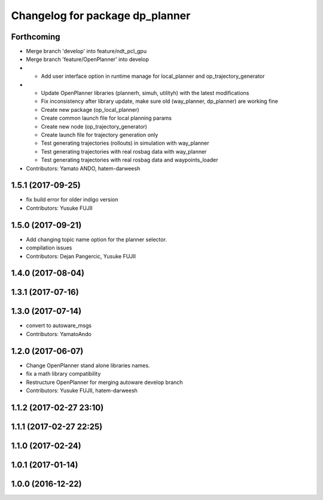 ^^^^^^^^^^^^^^^^^^^^^^^^^^^^^^^^
Changelog for package dp_planner
^^^^^^^^^^^^^^^^^^^^^^^^^^^^^^^^

Forthcoming
-----------
* Merge branch 'develop' into feature/ndt_pcl_gpu
* Merge branch 'feature/OpenPlanner' into develop
* - Add user interface option in runtime manage for local_planner and op_trajectory_generator
* - Update OpenPlanner libraries (plannerh, simuh, utilityh) with the latest modifications
  - Fix inconsistency after library update, make sure old (way_planner, dp_planner) are working fine
  - Create new package (op_local_planner)
  - Create common launch file for local planning params
  - Create new node (op_trajectory_generator)
  - Create launch file for trajectory generation only
  - Test generating trajectories (rollouts) in simulation with way_planner
  - Test generating trajectories with real rosbag data with way_planner
  - Test generating trajectories with real rosbag data and waypoints_loader
* Contributors: Yamato ANDO, hatem-darweesh

1.5.1 (2017-09-25)
------------------
* fix build error for older indigo version
* Contributors: Yusuke FUJII

1.5.0 (2017-09-21)
------------------
* Add changing topic name option for the planner selector.
* compilation issues
* Contributors: Dejan Pangercic, Yusuke FUJII

1.4.0 (2017-08-04)
------------------

1.3.1 (2017-07-16)
------------------

1.3.0 (2017-07-14)
------------------
* convert to autoware_msgs
* Contributors: YamatoAndo

1.2.0 (2017-06-07)
------------------
* Change OpenPlanner stand alone libraries names.
* fix a math library compatibility
* Restructure OpenPlanner for merging autoware develop branch
* Contributors: Yusuke FUJII, hatem-darweesh

1.1.2 (2017-02-27 23:10)
------------------------

1.1.1 (2017-02-27 22:25)
------------------------

1.1.0 (2017-02-24)
------------------

1.0.1 (2017-01-14)
------------------

1.0.0 (2016-12-22)
------------------

